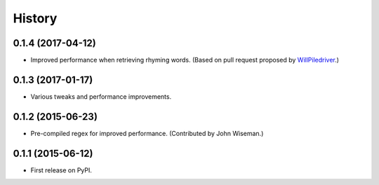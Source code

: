 .. :changelog:

History
=======

0.1.4 (2017-04-12)
------------------

* Improved performance when retrieving rhyming words. (Based on pull request
  proposed by `WillPiledriver <https://github.com/WillPiledriver>`_.)


0.1.3 (2017-01-17)
------------------

* Various tweaks and performance improvements.


0.1.2 (2015-06-23)
------------------

* Pre-compiled regex for improved performance. (Contributed by John Wiseman.)

0.1.1 (2015-06-12)
---------------------

* First release on PyPI.
